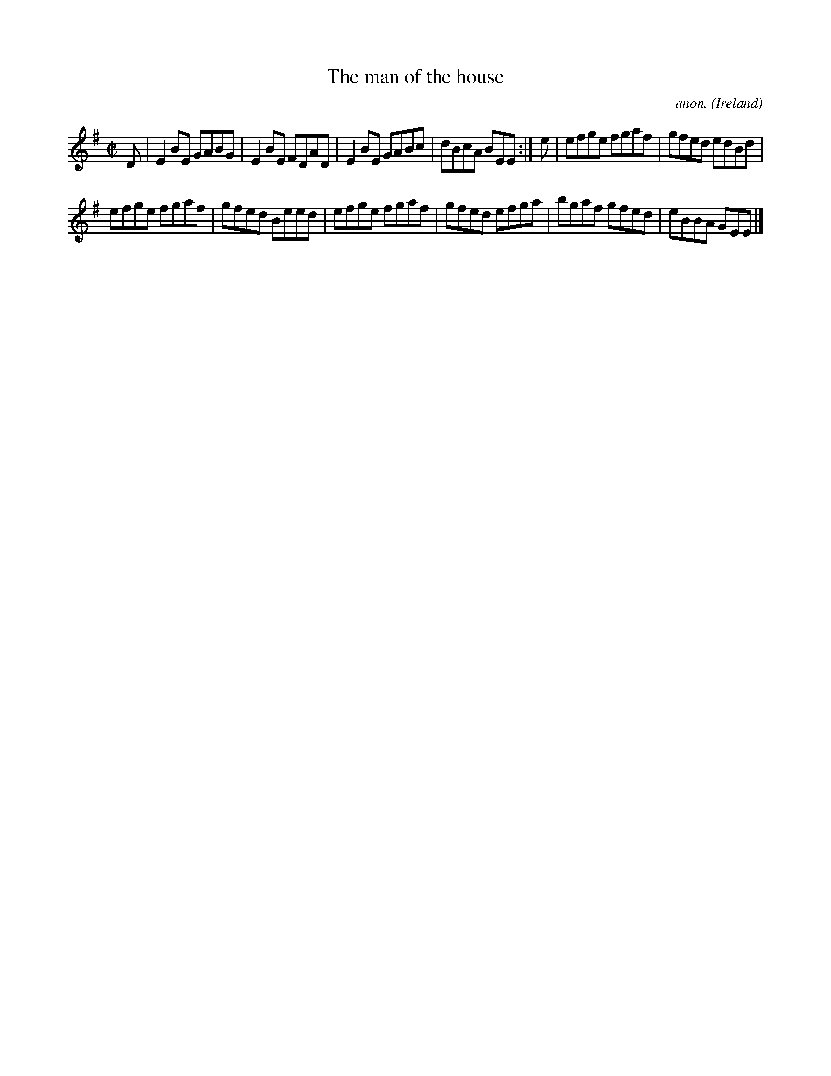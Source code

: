 X:642
T:The man of the house
C:anon.
O:Ireland
B:Francis O'Neill: "The Dance Music of Ireland" (1907) no. 642
R:Reel
M:C|
L:1/8
K:Em
D|E2BE GABG|E2BE FDAD|E2BE GABc|dBcA BEE:|e|efge fgaf|gfed edBd|
efge fgaf|gfed Beed|efge fgaf|gfed efga|bgaf gfed|eBBA GEE|]
